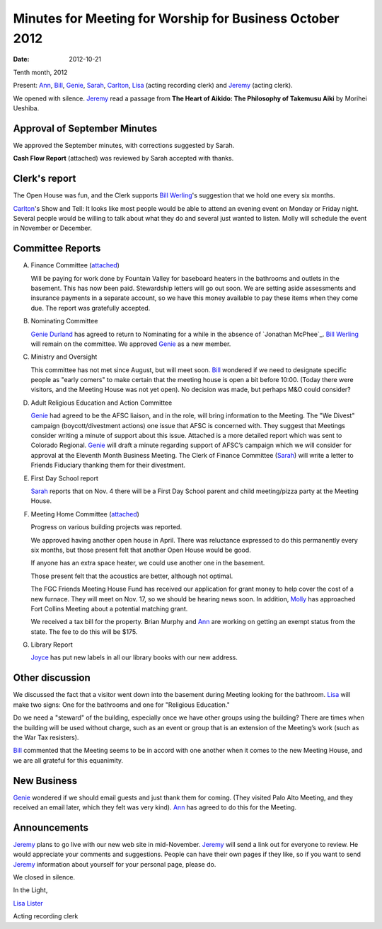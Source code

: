=========================================================
Minutes for Meeting for Worship for Business October 2012
=========================================================
:Date: $Date: 2012-10-21 11:22:00 +0000 (Sun, 21 October 2012) $
Tenth month, 2012

Present: `Ann`_, `Bill`_, `Genie`_, `Sarah`_, `Carlton`_, `Lisa`_ (acting recording clerk) 
and `Jeremy`_ (acting clerk).

We opened with silence.  `Jeremy`_ read a passage from **The Heart of Aikido: The Philosophy of Takemusu 
Aiki** by Morihei Ueshiba.

Approval of September Minutes
-----------------------------
We approved the September minutes, with corrections suggested by Sarah.

**Cash Flow Report** (attached) was reviewed by Sarah accepted with thanks.

Clerk's report
--------------
The Open House was fun, and the Clerk supports `Bill Werling`_'s suggestion that 
we hold one every six months.
		
`Carlton`_'s Show and Tell:  It looks like most people would be able to attend 
an evening event on Monday or Friday night.  Several people would be willing to 
talk about what they do and several just wanted to listen.  Molly will schedule 
the event in November or December.


Committee Reports
-----------------
A. Finance Committee (`attached </committees/Finance/2012/10/>`_)

   Will be paying for work done by Fountain Valley for baseboard heaters in 
   the bathrooms and outlets in the basement.  This has now been paid.  
   Stewardship letters will go out soon.  We are setting aside assessments and 
   insurance payments in a separate account, so we have this money available to 
   pay these items when they come due.  The report was gratefully accepted.

B. Nominating Committee
   
   `Genie Durland`_ has agreed to return to Nominating for a while in the 
   absence of `Jonathan McPhee`_. `Bill Werling`_ will remain on the committee. 
   We approved `Genie`_ as a new member. 

C. Ministry and Oversight
 
   This committee has not met since August, but will meet soon. `Bill`_ wondered if 
   we need to designate specific people as "early comers" to make certain that the 
   meeting house is open a bit before 10:00.  (Today there were visitors, and the 
   Meeting House was not yet open).  No decision was made, but perhaps M&O could consider?

D. Adult Religious Education and Action Committee

   `Genie`_ had agreed to be the AFSC liaison, and in the role, will bring information 
   to the Meeting.  The "We Divest" campaign (boycott/divestment actions) one issue that 
   AFSC is concerned with.  They suggest that Meetings consider writing a minute of support 
   about this issue. Attached is a more detailed report which was sent to Colorado Regional.  
   `Genie`_ will draft a minute regarding support of AFSC’s campaign which we will consider 
   for approval at the Eleventh Month Business Meeting.   The Clerk of Finance Committee 
   (`Sarah`_) will write a letter to Friends Fiduciary thanking them for their divestment.

E. First Day School report

   `Sarah`_ reports that on Nov. 4 there will be a First Day School parent and child 
   meeting/pizza party at the Meeting House. 

F. Meeting Home Committee (`attached <committees/MeetingHouse/2012/10/>`_)

   Progress on various building projects was reported. 

   We approved having another open house in April.  There was reluctance expressed to 
   do this permanently every six months, but those present felt that another Open House 
   would be good.

   If anyone has an extra space heater, we could use another one in the basement.

   Those present felt that the acoustics are better, although not optimal.

   The FGC Friends Meeting House Fund has received our application for grant money to help 
   cover the cost of a new furnace.  They will meet on Nov. 17, so we should be hearing 
   news soon.  In addition, `Molly`_ has approached Fort Collins Meeting about a potential 
   matching grant.

   We received a tax bill for the property.  Brian Murphy and `Ann`_ are working on 
   getting an exempt status from the state.   The fee to do this will be $175.

G. Library Report
   
   `Joyce`_ has put new labels in all our library books with our new address.


Other discussion
----------------
We discussed the fact that a visitor went down into the basement during Meeting 
looking for the bathroom.  `Lisa`_ will make two signs: One for the bathrooms 
and one for "Religious Education."

Do we need a "steward" of the building, especially once we have other groups 
using the building?  There are times when the building will be used without charge, 
such as an event or group that is an extension of the Meeting’s work (such as the 
War Tax resisters).

`Bill`_ commented that the Meeting seems to be in accord with one another when 
it comes to the new Meeting House, and we are all grateful for this equanimity. 


New Business
------------
`Genie`_ wondered if we should email guests and just thank them for coming. (They 
visited Palo Alto Meeting, and they received an email later, which they felt was 
very kind).  `Ann`_ has agreed to do this for the Meeting.


Announcements
-------------
`Jeremy`_ plans to go live with our new web site in mid-November. `Jeremy`_ will 
send a link out for everyone to review.  He would appreciate your comments and 
suggestions.  People can have their own pages if they like, so if you want to send 
`Jeremy`_ information about yourself for your personal page, please do.

We closed in silence.

In the Light,

`Lisa Lister`_

Acting recording clerk

.. _Ann: /Friends/AnnDaugherty/
.. _Ann Daugherty: /Friends/AnnDaugherty/
.. _Ann Margret: /Friends/AnnGrantMargret/
.. _Bill: /Friends/BillDurland/
.. _Bill Durland: /Friends/BillDurland/
.. _Bill Werling: /Friends/BillWerling/
.. _Carlton: /Friends/CarltonGamer/
.. _Carlton Gamer: /Friends/CarltonGamer/
.. _Daniel: /Friends/DanielKidney/
.. _Daniel Kidney: /Friends/DanielKidney/
.. _Genie: /Friends/GenieDurland/
.. _Genie Durland: /Friends/GenieDurland/
.. _Ginger: /Friends/GingerMorgan/
.. _Ginger Morgan: /Friends/GingerMorgan/
.. _Jennifer: /Friends/JenniferRoberts/
.. _Jennifer Roberts: /Friends/JenniferRoberts/
.. _Jeremy: /Friends/JeremyNelson/
.. _Jeremy Nelson: /Friends/JeremyNelson/
.. _Julie: /Friends/JulieRoten-Valdez/
.. _Julie Roten-Valdez: /Friends/JulieRoten-Valdez/
.. _Jonathan: /Friends/JonathanMcPhee/
.. _Joyce: /Friends/JoyceDoyle/
.. _Joyce Doyle: /Friends/JoyceDoyle/
.. _Linda: /Friends/LindaSeger/
.. _Lisa: /Friends/LisaLister/
.. _Lisa Lister: /Friends/LisaLister/
.. _Maria: /Friends/MariaMelendez/
.. _Martha: /Friends/MarthaLutz/
.. _Martha Lutz: /Friends/MarthaLutz/
.. _Molly: /Friends/MollyWingate/
.. _Molly Wingate: /Friends/MollyWingate/
.. _Nancy: /Friends/NancyAndrew/
.. _Sarah: /Friends/SarahCallbeck/
.. _Sarah Callbeck: /Friends/SarahCallbeck/



